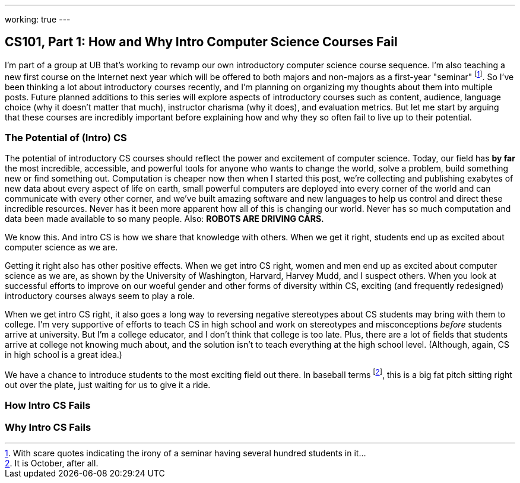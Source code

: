 ---
working: true
---

== CS101, Part 1: How and Why Intro Computer Science Courses Fail

[.snippet.lead]
I'm part of a group at UB that's working to revamp our own introductory
computer science course sequence. I'm also teaching a new first course on the
Internet next year which will be offered to both majors and non-majors as a
first-year "seminar" footnote:[With scare quotes indicating the irony of a
seminar having several hundred students in it...]. So I've been thinking a
lot about introductory courses recently, and I'm planning on organizing my
thoughts about them into multiple posts. Future planned additions to this
series will explore aspects of introductory courses such as content,
audience, language choice (why it doesn't matter that much), instructor
charisma (why it does), and evaluation metrics. [.readmore]#But let me start
by arguing that these courses are incredibly important before explaining how
and why they so often fail to live up to their potential.#

=== The Potential of (Intro) CS

The potential of introductory CS courses should reflect the power and
excitement of computer science. Today, our field has *by far* the most
incredible, accessible, and powerful tools for anyone who wants to change the
world, solve a problem, build something new or find something out.
Computation is cheaper now then when I started this post, we're collecting
and publishing exabytes of new data about every aspect of life on earth,
small powerful computers are deployed into every corner of the world and can
communicate with every other corner, and we've built amazing software and new
languages to help us control and direct these incredible resources. Never has
it been more apparent how all of this is changing our world. Never has so
much computation and data been made available to so many people. Also: *ROBOTS
ARE DRIVING CARS.*

We know this. And intro CS is how we share that knowledge with others. When
we get it right, students end up as excited about computer science as we are.

Getting it right also has other positive effects. When we get intro CS right,
women and men end up as excited about computer science as we are, as shown by
the University of Washington, Harvard, Harvey Mudd, and I suspect others.
When you look at successful efforts to improve on our woeful gender and other
forms of diversity within CS, exciting (and frequently redesigned)
introductory courses always seem to play a role.

When we get intro CS right, it also goes a long way to reversing negative
stereotypes about CS students may bring with them to college. I'm very
supportive of efforts to teach CS in high school and work on stereotypes and
misconceptions _before_ students arrive at university. But I'm a college
educator, and I don't think that college is too late. Plus, there are a lot
of fields that students arrive at college not knowing much about, and the
solution isn't to teach everything at the high school level. (Although,
again, CS in high school is a great idea.)

We have a chance to introduce students to the most exciting field out there.
In baseball terms footnote:[It is October, after all.], this is a big fat
pitch sitting right out over the plate, just waiting for us to give it a
ride.

=== How Intro CS Fails

=== Why Intro CS Fails
